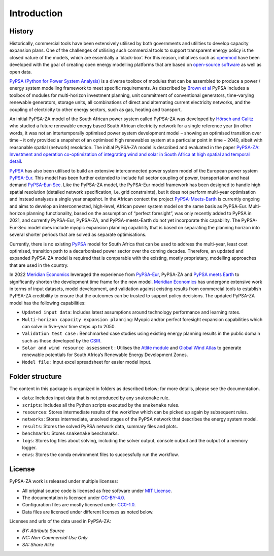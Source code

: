 ..
  SPDX-FileCopyrightText: 2021 The PyPSA-ZA authors

  SPDX-License-Identifier: CC-BY-4.0

.. _introduction:

##########################################
Introduction
##########################################

History
========

Historically, commercial tools have been extensively utilised by both governments and utilities to develop capacity 
expansion plans. One of the challenges of utilising such commercial tools to support transparent energy policy is 
the closed nature of the models, which are essentially a ‘black-box’. For this reason, initiatives such as 
`openmod <https://openmod-initiative.org/manifesto.html>`_ have been developed with the goal of creating open energy 
modelling platforms that are based on `open-source software <https://opensource.com/resources/what-open-source>`_ as well as open data.

`PyPSA (Python for Power System Analysis) <https://pypsa.org/>`_ is a diverse toolbox of modules that can be assembled to produce a power / energy 
system modelling framework to meet specific requirements. As described by `Brown et al <https://arxiv.org/pdf/1707.09913.pdf>`_ 
PyPSA includes a toolbox of modules for multi-horizon investment planning, unit commitment of conventional generators, 
time-varying renewable generators, storage units, all combinations of direct and alternating current electricity networks, 
and the coupling of electricity to other energy sectors, such as gas, heating and transport.

An initial PyPSA-ZA model of the South African power system called PyPSA-ZA was developed by `Hörsch 
and Calitz <https://arxiv.org/pdf/1710.11199.pdf>`_ who studied a future renewable energy based 
South African electricity network for a single reference year (in other words, it was not an 
intertemporally optimised power system development model – showing an optimised transition 
over time – it only provided a snapshot of an optimised high renewables system at a particular 
point in time – 2040, albeit with reasonable spatial (network) resolution. The initial PyPSA-ZA model 
is described and evaluated in the paper 
`PyPSA-ZA: Investment and operation co-optimization of integrating wind and solar in South Africa at high spatial and temporal detail <https://arxiv.org/abs/1710.11199>`_.

`PyPSA <https://pypsa.org/>`_ has also been utilised to build an extensive interconnected power system model of the European power system 
`PyPSA-Eur <https://github.com/PyPSA/pypsa-eur>`_. This model has been further extended to include full sector 
coupling of power, transportation and heat demand `PyPSA-Eur-Sec <https://github.com/PyPSA/pypsa-eur-sec>`_. 
Like the PyPSA-ZA model, the PyPSA-Eur model framework has been designed to handle high spatial resolution 
(detailed network specification, i.e. grid constraints), but it does not perform multi-year optimisation and instead analyses 
a single year snapshot. In the African context the project `PyPSA-Meets-Earth <https://github.com/pypsa-meets-earth/pypsa-earth>`_ 
is currently ongoing and aims to develop an interconnected, high-level, African power system model on the same basis as PyPSA-Eur. 
Multi-horizon planning functionality, based on the assumption of “perfect foresight”, was only recently added to PyPSA in 2021, 
and currently PyPSA-Eur, PyPSA-ZA, and PyPSA-meets-Earth do not yet incorporate this capability. 
The PyPSA-Eur-Sec model does include myopic expansion planning capability that is based on separating the planning horizon 
into several shorter periods that are solved as separate optimisations.

Currently, there is no existing `PyPSA <https://pypsa.org/>`_ model 
for South Africa that can be used to address the multi-year, least cost optimised, transition path to 
a decarbonised power sector over the coming decades. Therefore, an updated and expanded PyPSA-ZA model 
is required that is comparable with the existing, mostly proprietary, modelling approaches that are 
used in the country. 

In 2022 `Meridian Economics <https://meridianeconomics.co.za/>`_ leveraged the experience from 
`PyPSA-Eur <https://github.com/PyPSA/pypsa-eur>`_, PyPSA-ZA and `PyPSA meets Earth <https://pypsa-meets-earth.github.io/>`_ 
to significantly shorten the development time frame for the new model. `Meridian Economics <https://meridianeconomics.co.za/>`_ has undergone extensive work in terms of 
input datasets, model development, and validation against existing results from commercial tools to establish PyPSA-ZA credibility to ensure that the outcomes can 
be trusted to support policy decisions. The updated PyPSA-ZA model has the following capabilities:

- ``Updated input data``: Includes latest assumptions around technology performance and learning rates.
- ``Multi-horizon capacity expansion planning``: Myopic and/or perfect foresight expansion capabilities which can solve in five-year time steps up to 2050.
- ``Validation test case`` : Benchmarked case studies using existing energy planning results in the public domain such as those developed by the `CSIR <https://www.csir.co.za/>`_.
- ``Solar and wind resource assessment`` : Utilises the `Atlite module <https://github.com/PyPSA/atlite>`_ and `Global Wind Atlas <https://globalwindatlas.info/en>`_ to generate renewable potentials for South Africa’s Renewable Energy Development Zones.
- ``Model file`` : Input excel spreadsheet for easier model input.

Folder structure
================

The content in this package is organized in folders as described below; for more details, please see the documentation.

- ``data``: Includes input data that is not produced by any ``snakemake`` rule.
- ``scripts``: Includes all the Python scripts executed by the ``snakemake`` rules.
- ``resources``: Stores intermediate results of the workflow which can be picked up again by subsequent rules.
- ``networks``: Stores intermediate, unsolved stages of the PyPSA network that describes the energy system model.
- ``results``: Stores the solved PyPSA network data, summary files and plots.
- ``benchmarks``: Stores ``snakemake`` benchmarks.
- ``logs``: Stores log files about solving, including the solver output, console output and the output of a memory logger.
- ``envs``: Stores the conda environment files to successfully run the workflow.


License
=======

PyPSA-ZA work is released under multiple licenses:

* All original source code is licensed as free software under `MIT License <https://github.com/PyPSA/pypsa-eur/blob/master/LICENSES/MIT.txt>`_.
* The documentation is licensed under `CC-BY-4.0 <https://creativecommons.org/licenses/by/4.0/>`_.
* Configuration files are mostly licensed under `CC0-1.0 <https://creativecommons.org/publicdomain/zero/1.0/>`_.
* Data files are licensed under different licenses as noted below.

Licenses and urls of the data used in PyPSA-ZA:

.. csv-table::
   :header-rows: 1
   :file: configtables/licenses.csv


* *BY: Attribute Source*
* *NC: Non-Commercial Use Only*
* *SA: Share Alike*
